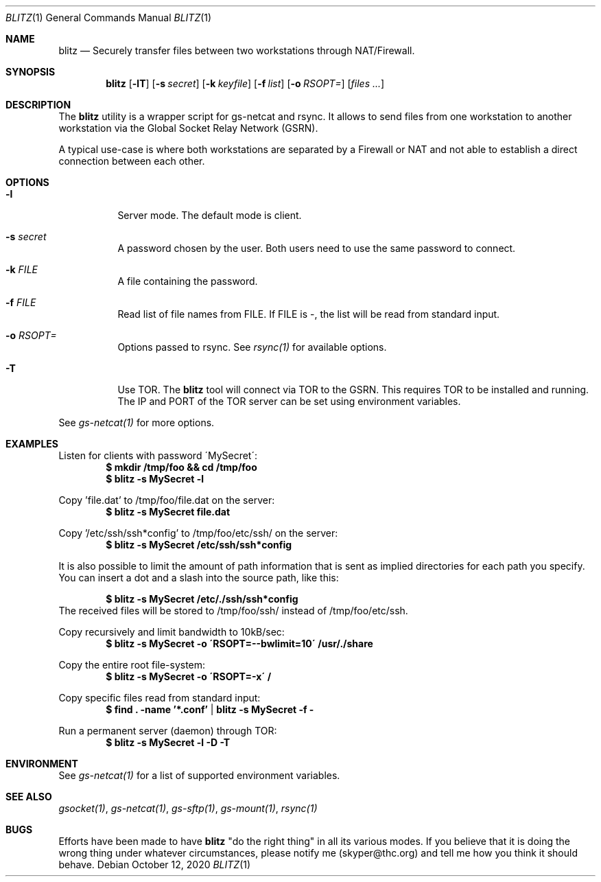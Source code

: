 .Dd October 12, 2020
.Dt BLITZ 1
.Os
.Sh NAME
.Nm blitz
.Nd Securely transfer files between two workstations through NAT/Firewall.
.Sh SYNOPSIS
.Nm blitz
.Op Fl lT
.Op Fl s Ar secret
.Op Fl k Ar keyfile
.Op Fl f Ar list
.Op Fl o Ar RSOPT=
.Op Ar files ...
.Sh DESCRIPTION
The
.Nm
utility is a wrapper script for gs-netcat and rsync. It allows to send files from one workstation to another workstation via the Global Socket Relay Network (GSRN).
.Pp
A typical use-case is where both workstations are separated by a Firewall or NAT and not able to establish a direct connection between each other. 
.Pp
.Sh OPTIONS
.Bl -tag -width Ds
.It Fl l
Server mode. The default mode is client.
.It Fl s Ar secret
A password chosen by the user. Both users need to use the same password to connect.
.It Fl k Ar FILE
A file containing the password.
.It Fl f Ar FILE
Read list of file names from FILE. If FILE is -, the list will be read from standard input.
.It Fl o Ar RSOPT=
Options passed to rsync. See
.Xr rsync(1) 
for available options.
.It Fl T
Use TOR. The
.Nm
tool will connect via TOR to the GSRN. This requires TOR to be installed and running. The IP and PORT of the TOR server can be set using environment variables.
.El
.Pp
See 
.Xr gs-netcat(1)
for more options.
.Sh EXAMPLES
Listen for clients with password \'MySecret\':
.Dl $ mkdir /tmp/foo && cd /tmp/foo
.Dl $ blitz -s MySecret -l
.Pp
Copy 'file.dat' to /tmp/foo/file.dat on the server:
.Dl $ blitz -s MySecret file.dat
.Pp
Copy '/etc/ssh/ssh*config' to /tmp/foo/etc/ssh/ on the server:
.Dl $ blitz -s MySecret /etc/ssh/ssh*config
.Pp
It is also possible to limit the amount of path information that is sent as implied directories for each path you specify. You can insert a dot and a slash into the source path, like this:
.Pp
.Dl $ blitz -s MySecret /etc/./ssh/ssh*config
The received files will be stored to /tmp/foo/ssh/ instead of /tmp/foo/etc/ssh.
.Pp
Copy recursively and limit bandwidth to 10kB/sec:
.Dl $ blitz -s MySecret -o \'RSOPT=--bwlimit=10\' /usr/./share
.Pp
Copy the entire root file-system:
.Dl $ blitz -s MySecret -o \'RSOPT=-x\' /
.Pp
Copy specific files read from standard input:
.Dl $ find\ . -name '*.conf' | blitz -s MySecret -f \-
.Pp
Run a permanent server (daemon) through TOR:
.Dl $ blitz -s MySecret -l -D -T
.Pp
.Sh ENVIRONMENT
See 
.Xr gs-netcat(1)
for a list of supported environment variables.
.Pp
.Sh SEE ALSO
.Xr gsocket(1) ,
.Xr gs-netcat(1) ,
.Xr gs-sftp(1) ,
.Xr gs-mount(1) ,
.Xr rsync(1)
.Pp
.Sh BUGS
Efforts have been made to have
.Nm
"do the right thing" in all its various modes. If you believe that it is doing the wrong thing under whatever circumstances, please notify me (skyper@thc.org) and tell me how you think it should behave.




